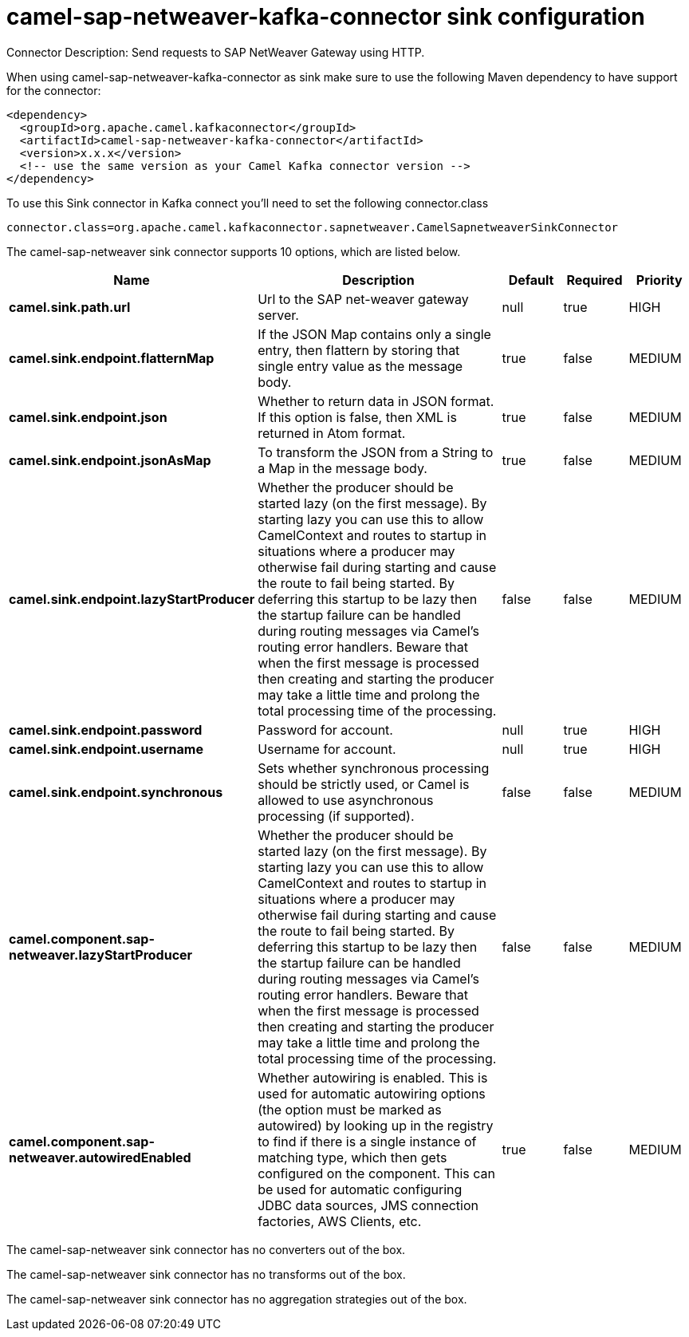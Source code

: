 // kafka-connector options: START
[[camel-sap-netweaver-kafka-connector-sink]]
= camel-sap-netweaver-kafka-connector sink configuration

Connector Description: Send requests to SAP NetWeaver Gateway using HTTP.

When using camel-sap-netweaver-kafka-connector as sink make sure to use the following Maven dependency to have support for the connector:

[source,xml]
----
<dependency>
  <groupId>org.apache.camel.kafkaconnector</groupId>
  <artifactId>camel-sap-netweaver-kafka-connector</artifactId>
  <version>x.x.x</version>
  <!-- use the same version as your Camel Kafka connector version -->
</dependency>
----

To use this Sink connector in Kafka connect you'll need to set the following connector.class

[source,java]
----
connector.class=org.apache.camel.kafkaconnector.sapnetweaver.CamelSapnetweaverSinkConnector
----


The camel-sap-netweaver sink connector supports 10 options, which are listed below.



[width="100%",cols="2,5,^1,1,1",options="header"]
|===
| Name | Description | Default | Required | Priority
| *camel.sink.path.url* | Url to the SAP net-weaver gateway server. | null | true | HIGH
| *camel.sink.endpoint.flatternMap* | If the JSON Map contains only a single entry, then flattern by storing that single entry value as the message body. | true | false | MEDIUM
| *camel.sink.endpoint.json* | Whether to return data in JSON format. If this option is false, then XML is returned in Atom format. | true | false | MEDIUM
| *camel.sink.endpoint.jsonAsMap* | To transform the JSON from a String to a Map in the message body. | true | false | MEDIUM
| *camel.sink.endpoint.lazyStartProducer* | Whether the producer should be started lazy (on the first message). By starting lazy you can use this to allow CamelContext and routes to startup in situations where a producer may otherwise fail during starting and cause the route to fail being started. By deferring this startup to be lazy then the startup failure can be handled during routing messages via Camel's routing error handlers. Beware that when the first message is processed then creating and starting the producer may take a little time and prolong the total processing time of the processing. | false | false | MEDIUM
| *camel.sink.endpoint.password* | Password for account. | null | true | HIGH
| *camel.sink.endpoint.username* | Username for account. | null | true | HIGH
| *camel.sink.endpoint.synchronous* | Sets whether synchronous processing should be strictly used, or Camel is allowed to use asynchronous processing (if supported). | false | false | MEDIUM
| *camel.component.sap-netweaver.lazyStartProducer* | Whether the producer should be started lazy (on the first message). By starting lazy you can use this to allow CamelContext and routes to startup in situations where a producer may otherwise fail during starting and cause the route to fail being started. By deferring this startup to be lazy then the startup failure can be handled during routing messages via Camel's routing error handlers. Beware that when the first message is processed then creating and starting the producer may take a little time and prolong the total processing time of the processing. | false | false | MEDIUM
| *camel.component.sap-netweaver.autowiredEnabled* | Whether autowiring is enabled. This is used for automatic autowiring options (the option must be marked as autowired) by looking up in the registry to find if there is a single instance of matching type, which then gets configured on the component. This can be used for automatic configuring JDBC data sources, JMS connection factories, AWS Clients, etc. | true | false | MEDIUM
|===



The camel-sap-netweaver sink connector has no converters out of the box.





The camel-sap-netweaver sink connector has no transforms out of the box.





The camel-sap-netweaver sink connector has no aggregation strategies out of the box.
// kafka-connector options: END
